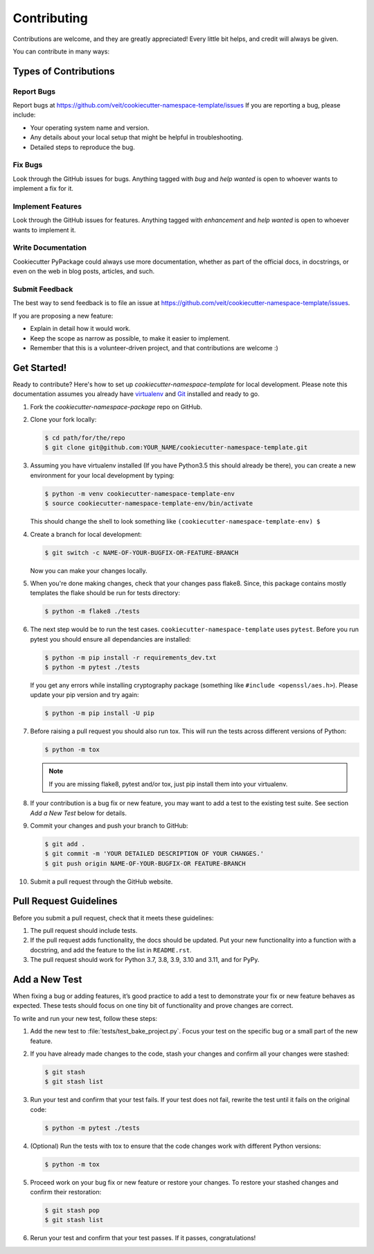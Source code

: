 ============
Contributing
============

Contributions are welcome, and they are greatly appreciated! Every
little bit helps, and credit will always be given.

You can contribute in many ways:

Types of Contributions
----------------------

Report Bugs
~~~~~~~~~~~

Report bugs at https://github.com/veit/cookiecutter-namespace-template/issues
If you are reporting a bug, please include:

* Your operating system name and version.
* Any details about your local setup that might be helpful in troubleshooting.
* Detailed steps to reproduce the bug.

Fix Bugs
~~~~~~~~

Look through the GitHub issues for bugs. Anything tagged with *bug*
and *help wanted* is open to whoever wants to implement a fix for it.

Implement Features
~~~~~~~~~~~~~~~~~~

Look through the GitHub issues for features. Anything tagged with *enhancement*
and *help wanted* is open to whoever wants to implement it.

Write Documentation
~~~~~~~~~~~~~~~~~~~

Cookiecutter PyPackage could always use more documentation, whether as part of
the official docs, in docstrings, or even on the web in blog posts, articles,
and such.

Submit Feedback
~~~~~~~~~~~~~~~

The best way to send feedback is to file an issue at
https://github.com/veit/cookiecutter-namespace-template/issues.

If you are proposing a new feature:

* Explain in detail how it would work.
* Keep the scope as narrow as possible, to make it easier to implement.
* Remember that this is a volunteer-driven project, and that contributions
  are welcome :)

Get Started!
------------

Ready to contribute? Here's how to set up `cookiecutter-namespace-template` for
local development. Please note this documentation assumes you already have
`virtualenv <https://virtualenv.pypa.io/en/stable/installation>`_ and `Git
<https://git-scm.com/book/en/v2/Getting-Started-Installing-Git>`_ installed
and ready to go.

#. Fork the `cookiecutter-namespace-package` repo on GitHub.
#. Clone your fork locally:

   .. code-block:: bash

    $ cd path/for/the/repo
    $ git clone git@github.com:YOUR_NAME/cookiecutter-namespace-template.git

#. Assuming you have virtualenv installed (If you have Python3.5 this should
   already be there), you can create a new environment for your local
   development by typing:

   .. code-block:: bash

    $ python -m venv cookiecutter-namespace-template-env
    $ source cookiecutter-namespace-template-env/bin/activate

   This should change the shell to look something like
   ``(cookiecutter-namespace-template-env) $``

#. Create a branch for local development:

   .. code-block:: bash

    $ git switch -c NAME-OF-YOUR-BUGFIX-OR-FEATURE-BRANCH

   Now you can make your changes locally.

#. When you're done making changes, check that your changes pass flake8. Since,
   this package contains mostly templates the flake should be run for tests
   directory:

   .. code-block:: bash

    $ python -m flake8 ./tests

#. The next step would be to run the test cases.
   ``cookiecutter-namespace-template`` uses ``pytest``. Before you run pytest
   you should ensure all dependancies are installed:

   .. code-block:: bash

    $ python -m pip install -r requirements_dev.txt
    $ python -m pytest ./tests

   If you get any errors while installing cryptography package (something like
   ``#include <openssl/aes.h>``). Please update your pip version and try again:

   .. code-block:: bash

    $ python -m pip install -U pip

#. Before raising a pull request you should also run tox. This will run the
   tests across different versions of Python:

   .. code-block:: bash

    $ python -m tox

   .. note::
      If you are missing flake8, pytest and/or tox, just pip install them into
      your virtualenv.

#. If your contribution is a bug fix or new feature, you may want to add a test
   to the existing test suite. See section *Add a New Test* below for details.

#. Commit your changes and push your branch to GitHub:

   .. code-block:: bash

    $ git add .
    $ git commit -m 'YOUR DETAILED DESCRIPTION OF YOUR CHANGES.'
    $ git push origin NAME-OF-YOUR-BUGFIX-OR FEATURE-BRANCH

#. Submit a pull request through the GitHub website.

Pull Request Guidelines
-----------------------

Before you submit a pull request, check that it meets these guidelines:

#. The pull request should include tests.

#. If the pull request adds functionality, the docs should be updated. Put
   your new functionality into a function with a docstring, and add the
   feature to the list in ``README.rst``.

#. The pull request should work for Python 3.7, 3.8, 3.9, 3.10 and 3.11, and for
   PyPy.

Add a New Test
---------------
When fixing a bug or adding features, it’s good practice to add a test to
demonstrate your fix or new feature behaves as expected. These tests should
focus on one tiny bit of functionality and prove changes are correct.

To write and run your new test, follow these steps:

#. Add the new test to :file:`tests/test_bake_project.py`. Focus your test on
   the specific bug or a small part of the new feature.

#. If you have already made changes to the code, stash your changes and confirm
   all your changes were stashed:

   .. code-block:: bash

    $ git stash
    $ git stash list

#. Run your test and confirm that your test fails. If your test does not fail,
   rewrite the test until it fails on the original code:

   .. code-block:: bash

    $ python -m pytest ./tests

#. (Optional) Run the tests with tox to ensure that the code changes work with
   different Python versions:

   .. code-block:: bash

    $ python -m tox

#. Proceed work on your bug fix or new feature or restore your changes. To
   restore your stashed changes and confirm their restoration:

   .. code-block:: bash

    $ git stash pop
    $ git stash list

#. Rerun your test and confirm that your test passes. If it passes,
   congratulations!
